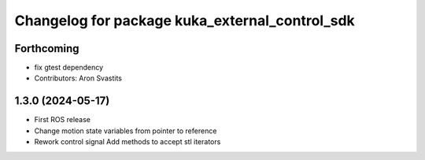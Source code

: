 ^^^^^^^^^^^^^^^^^^^^^^^^^^^^^^^^^^^^^^^^^^^^^^^
Changelog for package kuka_external_control_sdk
^^^^^^^^^^^^^^^^^^^^^^^^^^^^^^^^^^^^^^^^^^^^^^^

Forthcoming
-----------
* fix gtest dependency
* Contributors: Aron Svastits

1.3.0 (2024-05-17)
------------------
* First ROS release
* Change motion state variables from pointer to reference
* Rework control signal Add methods to accept stl iterators
